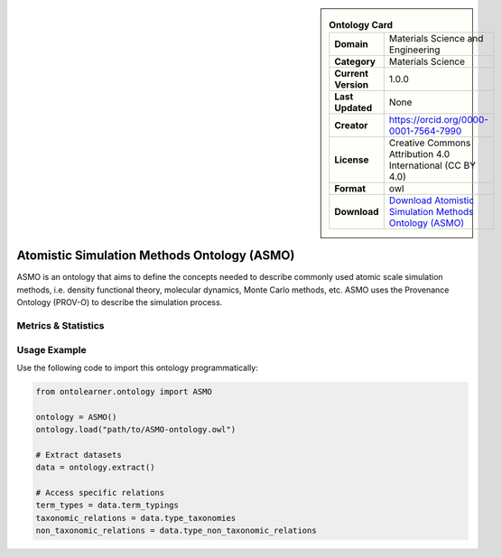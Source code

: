 

.. sidebar::

    .. list-table:: **Ontology Card**
       :header-rows: 0

       * - **Domain**
         - Materials Science and Engineering
       * - **Category**
         - Materials Science
       * - **Current Version**
         - 1.0.0
       * - **Last Updated**
         - None
       * - **Creator**
         - https://orcid.org/0000-0001-7564-7990
       * - **License**
         - Creative Commons Attribution 4.0 International (CC BY 4.0)
       * - **Format**
         - owl
       * - **Download**
         - `Download Atomistic Simulation Methods Ontology (ASMO) <https://github.com/OCDO/asmo?tab=readme-ov-file#atomistic-simulation-methods-ontology-asmo>`_

Atomistic Simulation Methods Ontology (ASMO)
========================================================================================================

ASMO is an ontology that aims to define the concepts needed to describe commonly     used atomic scale simulation methods, i.e. density functional theory, molecular dynamics,     Monte Carlo methods, etc. ASMO uses the Provenance Ontology (PROV-O) to describe the simulation process.

Metrics & Statistics
--------------------------

.. tab:: Graph


    .. list-table:: Graph Statistics
        :widths: 50 50
        :header-rows: 0

        * - **Total Nodes**
          - 588
        * - **Total Edges**
          - 1058
        * - **Root Nodes**
          - 23
        * - **Leaf Nodes**
          - 360
    ::


.. tab:: Coverage


    .. list-table:: Knowledge Coverage Statistics
        :widths: 50 50
        :header-rows: 0

        * - **Classes**
          - 99
        * - **Individuals**
          - 30
        * - **Properties**
          - 41

    ::

.. tab:: Hierarchy


    .. list-table:: Hierarchical Metrics
        :widths: 50 50
        :header-rows: 0

        * - **Maximum Depth**
          - 5
        * - **Minimum Depth**
          - 0
        * - **Average Depth**
          - 1.71
        * - **Depth Variance**
          - 1.87
    ::


.. tab:: Breadth


    .. list-table:: Breadth Metrics
        :widths: 50 50
        :header-rows: 0

        * - **Maximum Breadth**
          - 27
        * - **Minimum Breadth**
          - 3
        * - **Average Breadth**
          - 15.17
        * - **Breadth Variance**
          - 70.14
    ::

.. tab:: LLMs4OL


    .. list-table:: LLMs4OL Dataset Statistics
        :widths: 50 50
        :header-rows: 0

        * - **Term Types**
          - 30
        * - **Taxonomic Relations**
          - 99
        * - **Non-taxonomic Relations**
          - 2
        * - **Average Terms per Type**
          - 3.75
    ::

Usage Example
----------------
Use the following code to import this ontology programmatically:

.. code-block:: python

    from ontolearner.ontology import ASMO

    ontology = ASMO()
    ontology.load("path/to/ASMO-ontology.owl")

    # Extract datasets
    data = ontology.extract()

    # Access specific relations
    term_types = data.term_typings
    taxonomic_relations = data.type_taxonomies
    non_taxonomic_relations = data.type_non_taxonomic_relations
